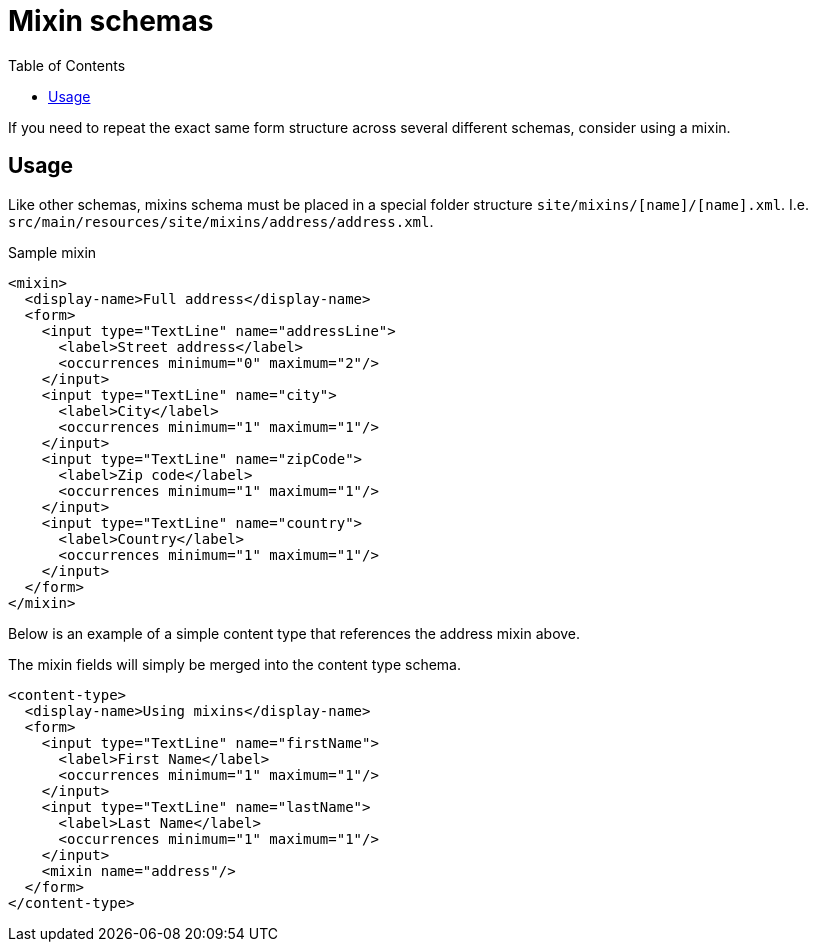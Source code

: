 = Mixin schemas
:toc: right
:imagesdir: images

If you need to repeat the exact same form structure across several different schemas, consider using a mixin.

== Usage

Like other schemas, mixins schema must be placed in a special folder structure `site/mixins/[name]/[name].xml`. I.e. `src/main/resources/site/mixins/address/address.xml`.

.Sample mixin
[source,xml]
----
<mixin>
  <display-name>Full address</display-name>
  <form>
    <input type="TextLine" name="addressLine">
      <label>Street address</label>
      <occurrences minimum="0" maximum="2"/>
    </input>
    <input type="TextLine" name="city">
      <label>City</label>
      <occurrences minimum="1" maximum="1"/>
    </input>
    <input type="TextLine" name="zipCode">
      <label>Zip code</label>
      <occurrences minimum="1" maximum="1"/>
    </input>
    <input type="TextLine" name="country">
      <label>Country</label>
      <occurrences minimum="1" maximum="1"/>
    </input>
  </form>
</mixin>
----

Below is an example of a simple content type that references the address mixin above.

The mixin fields will simply be merged into the content type schema. 

[source,xml]
----
<content-type>
  <display-name>Using mixins</display-name>
  <form>
    <input type="TextLine" name="firstName">
      <label>First Name</label>
      <occurrences minimum="1" maximum="1"/>
    </input>
    <input type="TextLine" name="lastName">
      <label>Last Name</label>
      <occurrences minimum="1" maximum="1"/>
    </input>
    <mixin name="address"/>
  </form>
</content-type>
----
